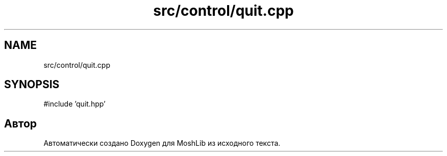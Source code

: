 .TH "src/control/quit.cpp" 3 "MoshLib" \" -*- nroff -*-
.ad l
.nh
.SH NAME
src/control/quit.cpp
.SH SYNOPSIS
.br
.PP
\fR#include 'quit\&.hpp'\fP
.br

.SH "Автор"
.PP 
Автоматически создано Doxygen для MoshLib из исходного текста\&.
